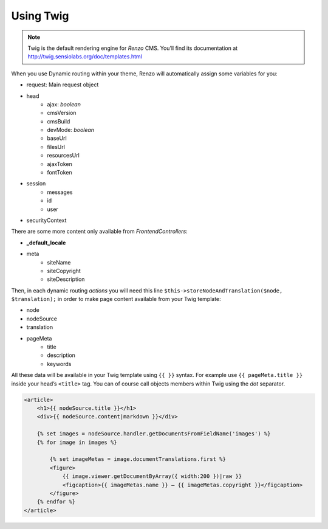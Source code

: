 .. _using-twig:

==========
Using Twig
==========

.. Note::

    Twig is the default rendering engine for *Renzo* CMS. You’ll find its documentation at http://twig.sensiolabs.org/doc/templates.html

When you use Dynamic routing within your theme, Renzo will automatically assign some variables for you:

- request: Main request object
- head
    - ajax: `boolean`
    - cmsVersion
    - cmsBuild
    - devMode: `boolean`
    - baseUrl
    - filesUrl
    - resourcesUrl
    - ajaxToken
    - fontToken
- session
    - messages
    - id
    - user
- securityContext

There are some more content only available from *FrontendControllers*:

* **_default_locale**
* meta
    * siteName
    * siteCopyright
    * siteDescription

Then, in each dynamic routing *actions* you will need this line ``$this->storeNodeAndTranslation($node, $translation);``
in order to make page content available from your Twig template:

* node
* nodeSource
* translation
* pageMeta
    * title
    * description
    * keywords

All these data will be available in your Twig template using ``{{ }}`` syntax.
For example use ``{{ pageMeta.title }}`` inside your head’s ``<title>`` tag.
You can of course call objects members within Twig using the *dot* separator.

.. code:: html+jinja

    <article>
        <h1>{{ nodeSource.title }}</h1>
        <div>{{ nodeSource.content|markdown }}</div>

        {% set images = nodeSource.handler.getDocumentsFromFieldName('images') %}
        {% for image in images %}

            {% set imageMetas = image.documentTranslations.first %}
            <figure>
                {{ image.viewer.getDocumentByArray({ width:200 })|raw }}
                <figcaption>{{ imageMetas.name }} — {{ imageMetas.copyright }}</figcaption>
            </figure>
        {% endfor %}
    </article>